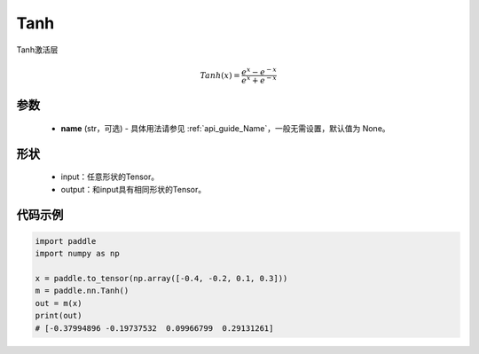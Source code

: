 .. _cn_api_nn_Tanh:

Tanh
-------------------------------
.. py:class:: paddle.nn.Tanh(name=None)

Tanh激活层

.. math::
    Tanh(x) = \frac{e^{x} - e^{-x}}{e^{x} + e^{-x}}


参数
::::::::::
    - **name** (str，可选) - 具体用法请参见 :ref:`api_guide_Name`，一般无需设置，默认值为 None。

形状
::::::::::

    - input：任意形状的Tensor。
    - output：和input具有相同形状的Tensor。

代码示例
::::::::::

.. code-block:: python

    import paddle
    import numpy as np

    x = paddle.to_tensor(np.array([-0.4, -0.2, 0.1, 0.3]))
    m = paddle.nn.Tanh()
    out = m(x)
    print(out)
    # [-0.37994896 -0.19737532  0.09966799  0.29131261]